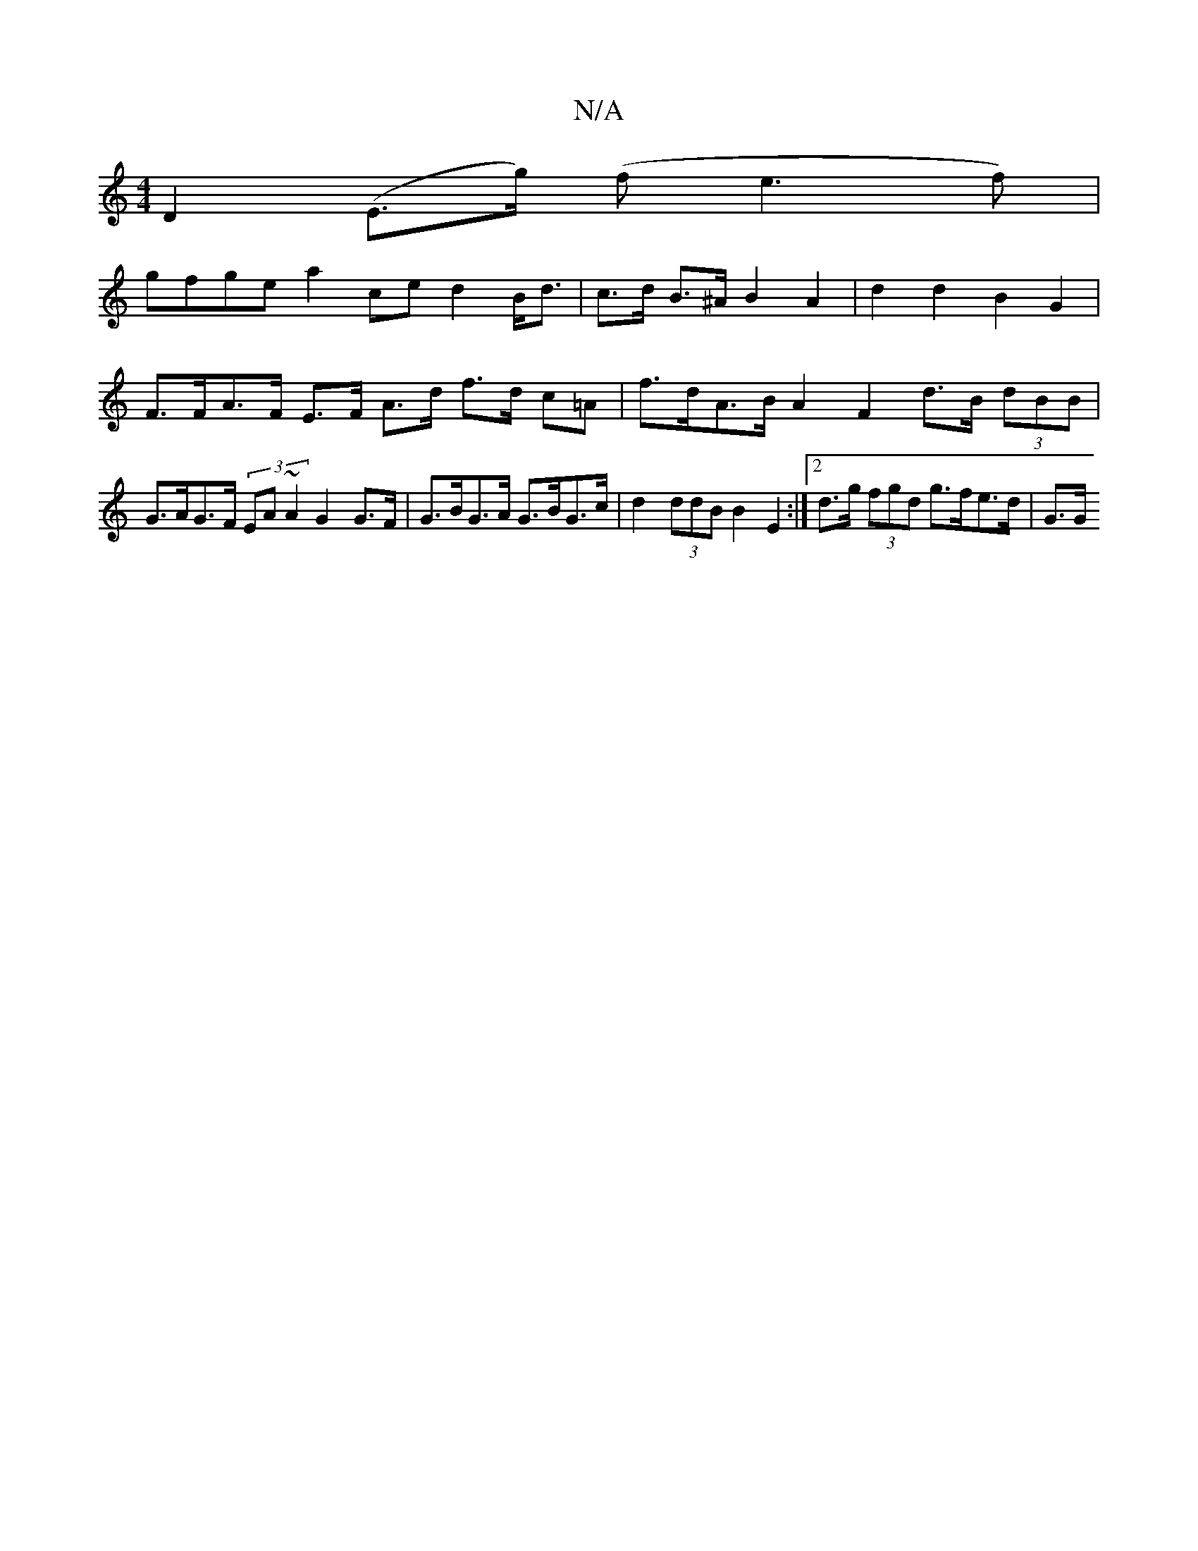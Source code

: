 X:1
T:N/A
M:4/4
R:N/A
K:Cmajor
D2 (E>g) (f e3f)|
gfge a2ce d2B<d | c>d B>^A B2 A2 | d2 d2 B2 G2 | F>FA>F E>F A>d f>d c=A | f>dA>B A2 F2 d>B (3dBB | G>AG>F (3EA~A2 G2 G>F | G>BG>A G>BG>c | d2 (3ddB B2E2 :|[2 d>g (3fgd g>fe>d | G>G (